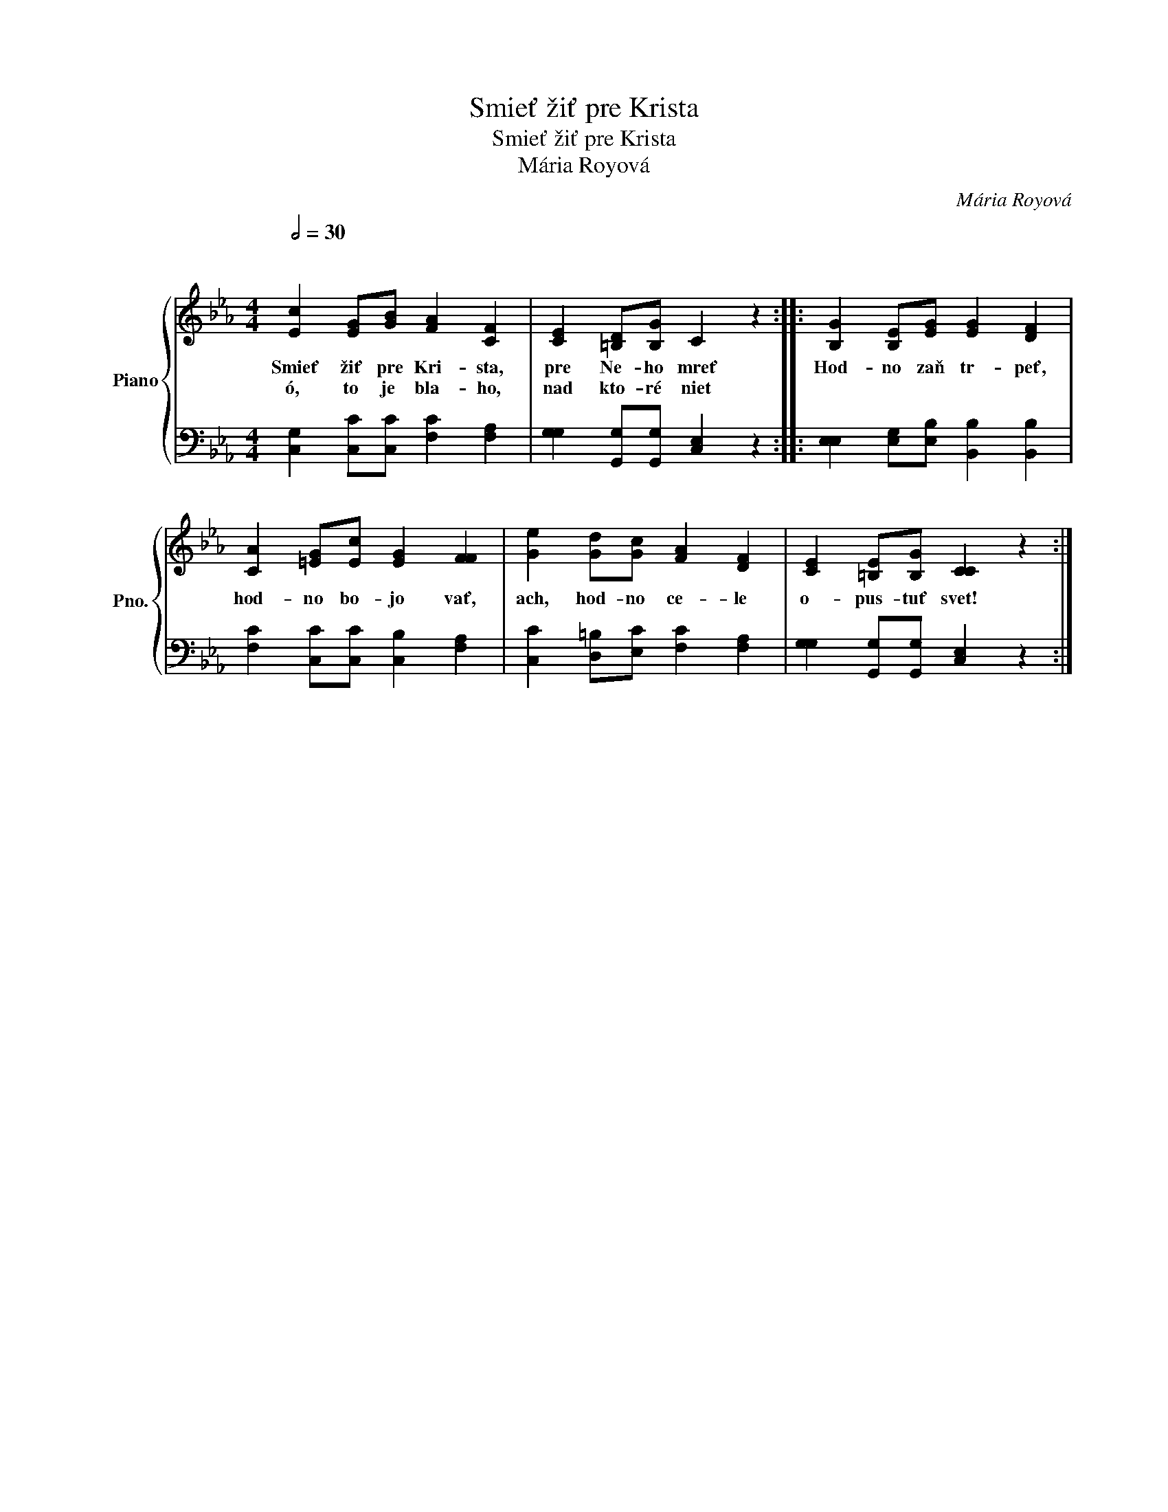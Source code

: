 X:1
T:Smieť žiť pre Krista
T:Smieť žiť pre Krista
T:Mária Royová
C:Mária Royová
Z:Mária Royová
%%score { 1 | 2 }
L:1/8
Q:1/2=30
M:4/4
K:Eb
V:1 treble nm="Piano" snm="Pno."
V:2 bass 
V:1
"^\n" [Ec]2 [EG][GB] [FA]2 [CF]2 | [CE]2 [=B,D][B,G] C2 z2 :: [B,G]2 [B,E][EG] [EG]2 [DF]2 | %3
w: Smieť žiť pre Kri- sta,|pre Ne- ho mreť|Hod- no zaň tr- peť,|
w: ó, to je bla- ho,|nad kto- ré niet||
 [CA]2 [=EG][Ec] [EG]2 [FF]2 | [Ge]2 [Gd][Gc] [FA]2 [DF]2 | [CE]2 [=B,E][B,G] [CC]2 z2 :| %6
w: hod- no bo- jo vať,|ach, hod- no ce- le|o- pus- tuť svet!|
w: |||
V:2
 [C,G,]2 [C,C][C,C] [F,C]2 [F,A,]2 | [G,G,]2 [G,,G,][G,,G,] [C,E,]2 z2 :: %2
 [E,E,]2 [E,G,][E,B,] [B,,B,]2 [B,,B,]2 | [F,C]2 [C,C][C,C] [C,B,]2 [F,A,]2 | %4
 [C,C]2 [D,=B,][E,C] [F,C]2 [F,A,]2 | [G,G,]2 [G,,G,][G,,G,] [C,E,]2 z2 :| %6

